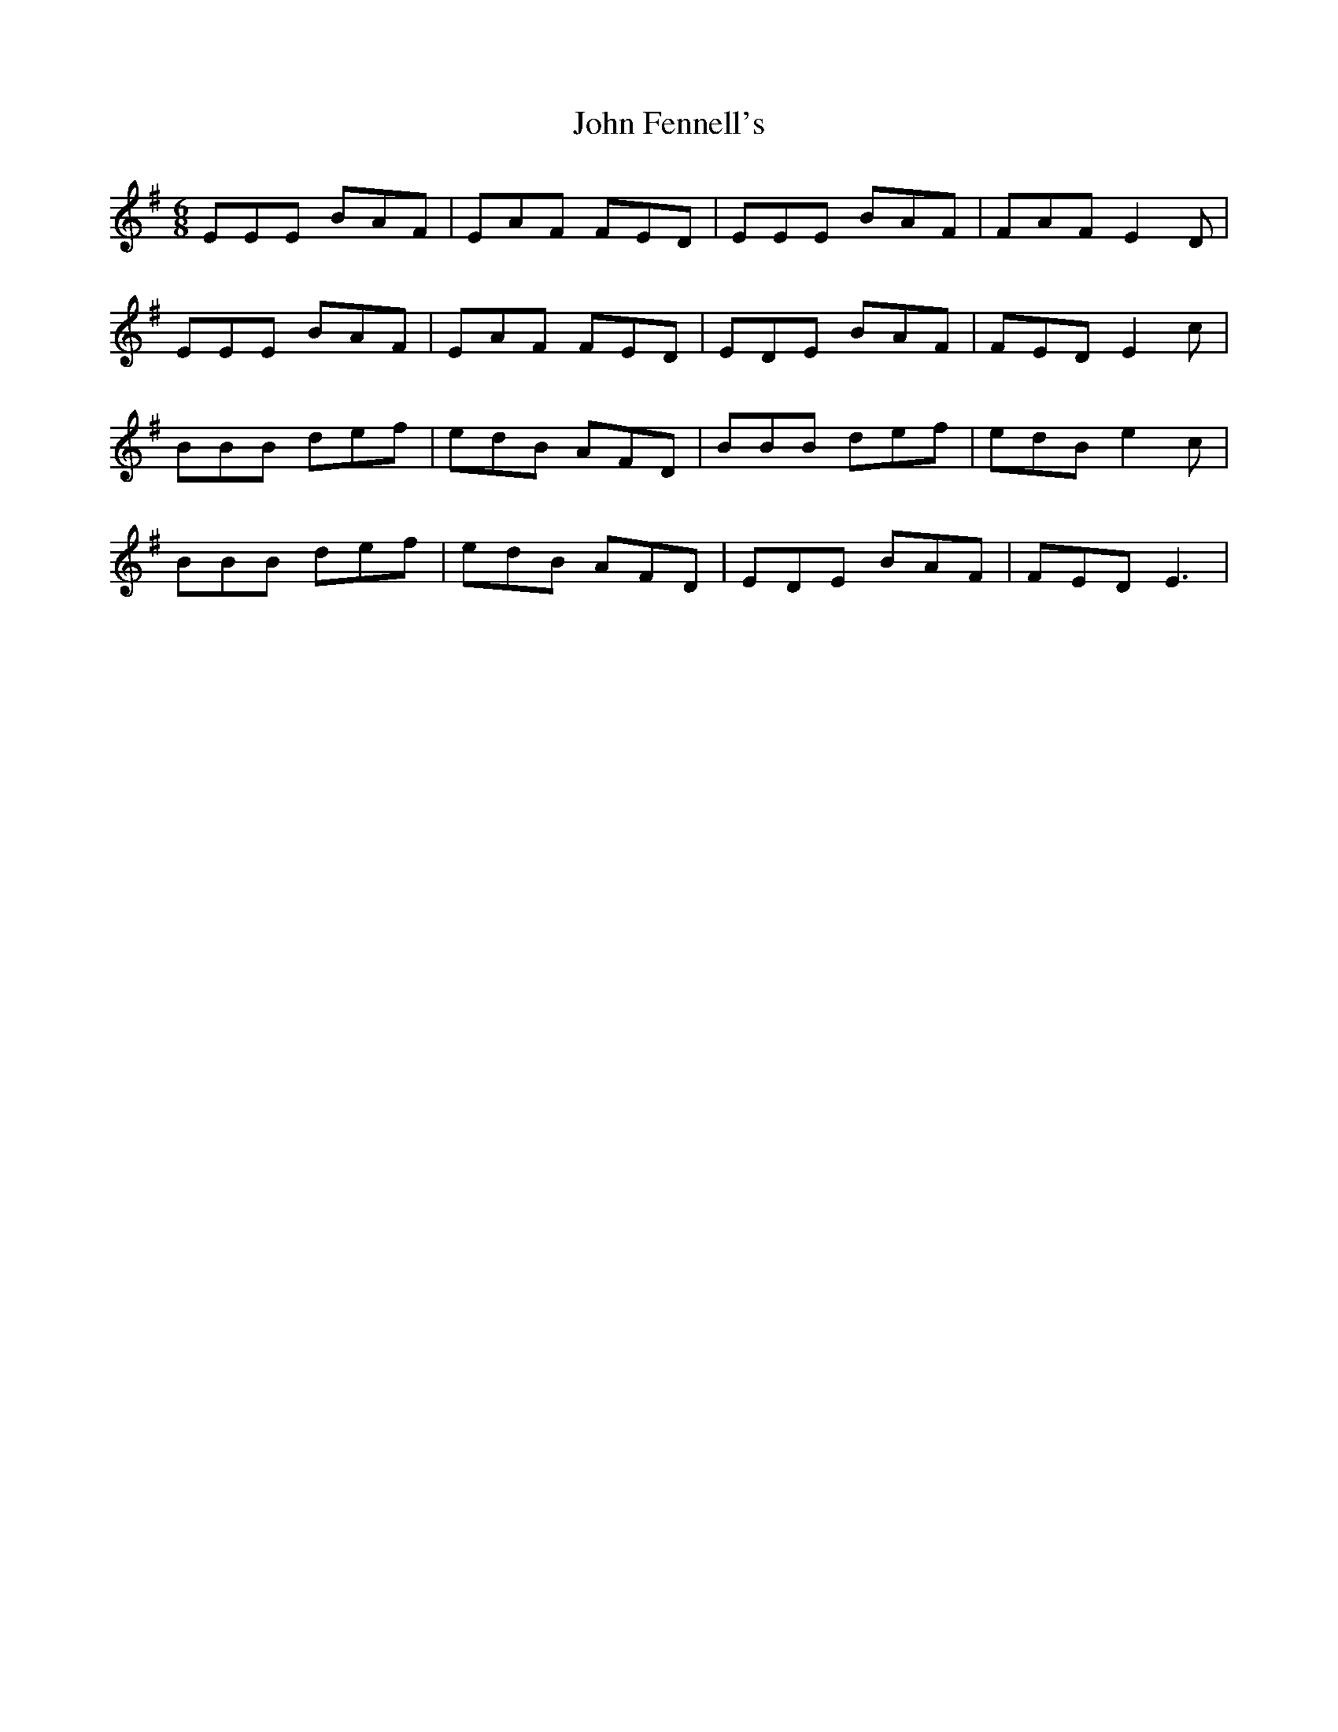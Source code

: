 X: 20425
T: John Fennell's
R: jig
M: 6/8
K: Eminor
EEE BAF|EAF FED|EEE BAF|FAF E2D|
EEE BAF|EAF FED|EDE BAF|FED E2c|
BBB def|edB AFD|BBB def|edB e2c|
BBB def|edB AFD|EDE BAF|FED E3|


